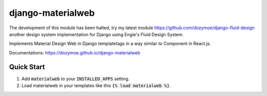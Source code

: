 django-materialweb
==================

The development of this module has been halted, try my latest module
https://github.com/dozymoe/django-fluid-design another design system
implementation for Django using Engie's Fluid  Design System.

Implements Material Design Web in Django templatetags in a way similar to
Component in React.js.

Documentations:  https://dozymoe.github.io/django-materialweb


Quick Start
-----------

1. Add :code:`materialweb` to your :code:`INSTALLED_APPS` setting.

2. Load materialweb in your templates like this :code:`{% load materialweb %}`.
